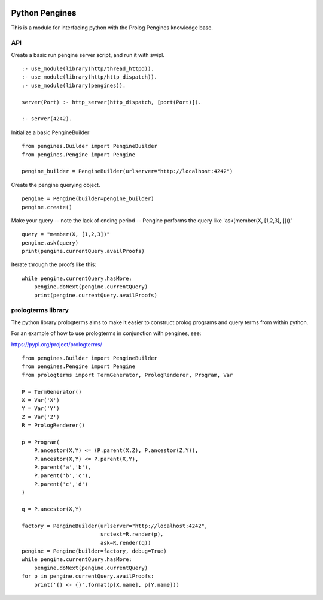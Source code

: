 .. image:: https://travis-ci.org/ian-andrich/PythonPengines.svg?branch=master
    :target: https://travis-ci.org/ian-andrich/PythonPengines
Python Pengines
===============

This is a module for interfacing python with the Prolog Pengines
knowledge base.

API
---

Create a basic run pengine server script, and run it with swipl.

::

    :- use_module(library(http/thread_httpd)).
    :- use_module(library(http/http_dispatch)).
    :- use_module(library(pengines)).

    server(Port) :- http_server(http_dispatch, [port(Port)]).

    :- server(4242).

Initialize a basic PengineBuilder

::

    from pengines.Builder import PengineBuilder
    from pengines.Pengine import Pengine

    pengine_builder = PengineBuilder(urlserver="http://localhost:4242")

Create the pengine querying object.

::

    pengine = Pengine(builder=pengine_builder)
    pengine.create()

Make your query -- note the lack of ending period -- Pengine performs
the query like 'ask(member(X, [1,2,3], [])).'

::

    query = "member(X, [1,2,3])"
    pengine.ask(query)
    print(pengine.currentQuery.availProofs)

Iterate through the proofs like this:

::

    while pengine.currentQuery.hasMore:
        pengine.doNext(pengine.currentQuery)
        print(pengine.currentQuery.availProofs)

prologterms library
-------------------

The python library prologterms aims to make it easier to construct
prolog programs and query terms from within python.

For an example of how to use prologterms in conjunction with pengines,
see:

https://pypi.org/project/prologterms/

::

    from pengines.Builder import PengineBuilder
    from pengines.Pengine import Pengine
    from prologterms import TermGenerator, PrologRenderer, Program, Var

    P = TermGenerator()
    X = Var('X')
    Y = Var('Y')
    Z = Var('Z')
    R = PrologRenderer()

    p = Program(
        P.ancestor(X,Y) <= (P.parent(X,Z), P.ancestor(Z,Y)),
        P.ancestor(X,Y) <= P.parent(X,Y),
        P.parent('a','b'),
        P.parent('b','c'),
        P.parent('c','d')
    )

    q = P.ancestor(X,Y)

    factory = PengineBuilder(urlserver="http://localhost:4242",
                             srctext=R.render(p),
                             ask=R.render(q))
    pengine = Pengine(builder=factory, debug=True)
    while pengine.currentQuery.hasMore:
        pengine.doNext(pengine.currentQuery)
    for p in pengine.currentQuery.availProofs:
        print('{} <- {}'.format(p[X.name], p[Y.name]))
